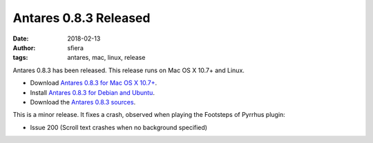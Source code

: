 Antares 0.8.3 Released
======================

:date:      2018-02-13
:author:    sfiera
:tags:      antares, mac, linux, release

Antares 0.8.3 has been released.  This release runs on Mac OS X 10.7+
and Linux.

*   Download `Antares 0.8.3 for Mac OS X 10.7+`_.
*   Install `Antares 0.8.3 for Debian and Ubuntu`_.
*   Download the `Antares 0.8.3 sources`_.

This is a minor release. It fixes a crash, observed when playing the
Footsteps of Pyrrhus plugin:

*   Issue 200 (Scroll text crashes when no background specified)

..  _Antares 0.8.3 sources: https://downloads.arescentral.org/Antares/antares-0.8.3.zip
..  _Antares 0.8.3 for Debian and Ubuntu: /antares/linux
..  _Antares 0.8.3 for Mac OS X 10.7+: https://downloads.arescentral.org/Antares/antares-mac-0.8.3.zip

..  -*- tab-width: 4; fill-column: 72 -*-
